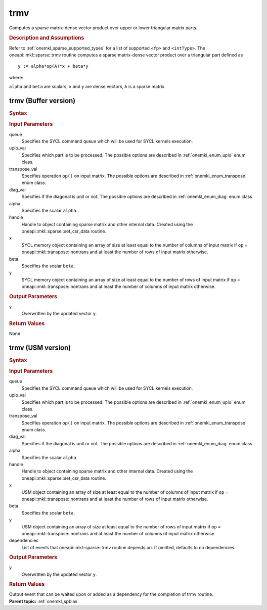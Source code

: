 .. _onemkl_sparse_trmv:

trmv
====

Computes a sparse matrix-dense vector product over upper or lower triangular matrix parts.

.. rubric:: Description and Assumptions

Refer to :ref:`onemkl_sparse_supported_types` for a
list of supported ``<fp>`` and ``<intType>``.
The oneapi::mkl::sparse::trmv routine computes a sparse matrix-dense vector
product over a triangular part defined as

::

                     y := alpha*op(A)*x + beta*y


where:


``alpha`` and ``beta`` are scalars, ``x`` and ``y`` are dense vectors, ``A`` is a sparse matrix.


.. _onemkl_sparse_trmv_buffer:

trmv (Buffer version)
---------------------

.. rubric:: Syntax

.. cpp:function::  void oneapi::mkl::sparse::trmv (sycl::queue &         queue, oneapi::mkl::uplo uplo_val, oneapi::mkl::transpose transpose_val,         oneapi::mkl::diag diag_val, fp alpha, matrix_handle_t handle,         sycl::buffer<fp, 1> & x, fp beta, sycl::buffer<fp, 1> &         y)

.. container:: section


   .. rubric:: Input Parameters


   queue
        Specifies the SYCL command queue which will be used for SYCL
        kernels execution.


   uplo_val
        Specifies which part is to be processed. The possible options are
        described in :ref:`onemkl_enum_uplo` enum class.


   transpose_val
         Specifies operation ``op()`` on input matrix. The possible options
         are described in :ref:`onemkl_enum_transpose` enum class.


   diag_val
            Specifies if the diagonal is unit or not. The possible options
            are described in :ref:`onemkl_enum_diag` enum class.


   alpha
        Specifies the scalar ``alpha``.


   handle
      Handle to object containing sparse matrix and other internal
      data. Created using the
      oneapi::mkl::sparse::set_csr_data routine.


   x
        SYCL memory object containing an array of size at least
        equal to the number of columns of input matrix if ``op`` =
        oneapi::mkl::transpose::nontrans and at least the number of rows of
        input matrix otherwise.


   beta
        Specifies the scalar ``beta``.


   y
        SYCL memory object containing an array of size at least
        equal to the number of rows of input matrix if ``op`` =
        oneapi::mkl::transpose::nontrans and at least the number of columns of
        input matrix otherwise.


.. container:: section


    .. rubric:: Output Parameters
         :class: sectiontitle


    y
       Overwritten by the updated vector ``y``.

.. container:: section

    .. rubric:: Return Values
         :class: sectiontitle

    None

.. _onemkl_sparse_trmv_usm:

trmv (USM version)
------------------

.. rubric:: Syntax

.. cpp:function::  sycl::event oneapi::mkl::sparse::trmv (sycl::queue &         queue, oneapi::mkl::uplo uplo_val, oneapi::mkl::transpose transpose_val,         oneapi::mkl::diag diag_val, fp alpha, matrix_handle_t handle, fp *x, fp         beta, fp *y, const sycl::vector_class<sycl::event> & dependencies = {})

.. container:: section


   .. rubric:: Input Parameters


   queue
        Specifies the SYCL command queue which will be used for SYCL
        kernels execution.


   uplo_val
        Specifies which part is to be processed. The possible options are
        described in :ref:`onemkl_enum_uplo` enum class.


   transpose_val
         Specifies operation ``op()`` on input matrix. The possible options
         are described in :ref:`onemkl_enum_transpose` enum class.


   diag_val
            Specifies if the diagonal is unit or not. The possible options
            are described in :ref:`onemkl_enum_diag` enum class.


   alpha
        Specifies the scalar ``alpha``.


   handle
        Handle to object containing sparse matrix and other internal
        data. Created using the
        oneapi::mkl::sparse::set_csr_data routine.


   x
        USM object containing an array of size at least
        equal to the number of columns of input matrix if ``op`` =
        oneapi::mkl::transpose::nontrans and at least the number of rows of
        input matrix otherwise.



   beta
        Specifies the scalar ``beta``.


   y
        USM object containing an array of size at least
        equal to the number of rows of input matrix if ``op`` =
        oneapi::mkl::transpose::nontrans and at least the number of columns of
        input matrix otherwise.


   dependencies
         List of events that oneapi::mkl::sparse::trmv routine depends on.
         If omitted, defaults to no dependencies.





.. container:: section


    .. rubric:: Output Parameters
         :class: sectiontitle


    y
       Overwritten by the updated vector ``y``.

.. container:: section

    .. rubric:: Return Values
         :class: sectiontitle

    Output event that can be waited upon or added as a
    dependency for the completion of trmv routine.


.. container:: familylinks


   .. container:: parentlink


      **Parent topic:** :ref:`onemkl_spblas`

